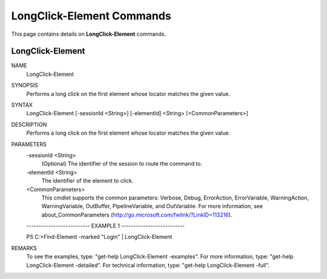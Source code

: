 ﻿LongClick-Element Commands
==========================

This page contains details on **LongClick-Element** commands.

LongClick-Element
-------------------------


NAME
    LongClick-Element
    
SYNOPSIS
    Performs a long click on the first element whose locator matches the given value.
    
    
SYNTAX
    LongClick-Element [-sessionId <String>] [-elementId] <String> [<CommonParameters>]
    
    
DESCRIPTION
    Performs a long click on the first element whose locator matches the given value.
    

PARAMETERS
    -sessionId <String>
        (Optional) The identifier of the session to route the command to.
        
    -elementId <String>
        The identifier of the element to click.
        
    <CommonParameters>
        This cmdlet supports the common parameters: Verbose, Debug,
        ErrorAction, ErrorVariable, WarningAction, WarningVariable,
        OutBuffer, PipelineVariable, and OutVariable. For more information, see 
        about_CommonParameters (http://go.microsoft.com/fwlink/?LinkID=113216). 
    
    -------------------------- EXAMPLE 1 --------------------------
    
    PS C:\>Find-Element -marked "Login" | LongClick-Element
    
    
    
    
    
    
REMARKS
    To see the examples, type: "get-help LongClick-Element -examples".
    For more information, type: "get-help LongClick-Element -detailed".
    For technical information, type: "get-help LongClick-Element -full".




